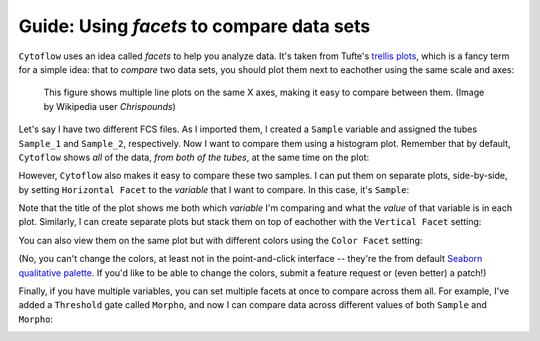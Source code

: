 .. _user_facets:

Guide: Using *facets* to compare data sets
===================================

``Cytoflow`` uses an idea called *facets* to help you analyze data. It's taken from
Tufte's `trellis plots <https://en.wikipedia.org/wiki/Small_multiple>`_, which
is a fancy term for a simple idea: that to *compare* two data sets, you should
plot them next to eachother using the same scale and axes:

.. figure:: images/Smallmult.png
   :alt: A figure showing multiple line plots on the same axes
   
   This figure shows multiple line plots on the same X axes, making 
   it easy to compare between them. (Image by Wikipedia user `Chrispounds`)
   
Let's say I have two different FCS files. As I imported them, I created a ``Sample``
variable and assigned the tubes ``Sample_1`` and ``Sample_2``, respectively. Now I 
want to compare them using a histogram plot. Remember that by default, ``Cytoflow``
shows *all* of the data, *from both of the tubes*, at the same time on the plot:

.. image:: images/facets1.png

However, ``Cytoflow`` also makes it easy to compare these two samples. I can put 
them on separate plots, side-by-side, by setting ``Horizontal Facet`` to the 
*variable* that I want to compare. In this case, it's ``Sample``:

.. image:: images/facets2.png

Note that the title of the plot shows me both which *variable* I'm comparing and
what the *value* of that variable is in each plot.  Similarly, I can create
separate plots but stack them on top of eachother with the ``Vertical Facet``
setting:

.. image:: images/facets3.png

You can also view them on the same plot but with different colors using
the ``Color Facet`` setting:

.. image:: images/facets4.png

(No, you can't change the colors, at least not in the point-and-click interface -- 
they're the from default 
`Seaborn qualitative palette <https://seaborn.pydata.org/tutorial/color_palettes.html#qualitative-color-palettes>`_. 
If you'd like to be able to change the colors, submit a feature request or (even better) a patch!)

Finally, if you have multiple variables, you can set multiple facets at once to
compare across them all. For example, I've added a ``Threshold`` gate called
``Morpho``, and now I can compare data across different values of both ``Sample``
and ``Morpho``:

.. image:: images/facets5.png
